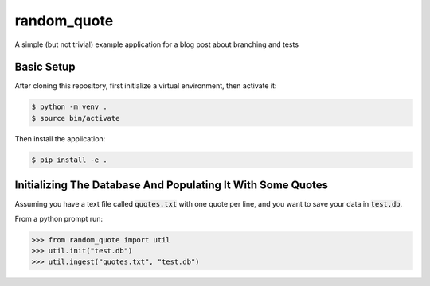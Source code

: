 ============
random_quote
============

A simple (but not trivial) example application for a blog post about branching and tests

Basic Setup
===========

After cloning this repository, first initialize a virtual environment, then activate it:

.. code:: console
    
    $ python -m venv .
    $ source bin/activate
    
Then install the application:

.. code:: console
    
    $ pip install -e .
    

Initializing The Database And Populating It With Some Quotes
============================================================
Assuming you have a text file called :code:`quotes.txt` with one quote per line, and you want to save your data in :code:`test.db`.

From a python prompt run:

.. code:: pycon
    
    >>> from random_quote import util
    >>> util.init("test.db")
    >>> util.ingest("quotes.txt", "test.db")
    